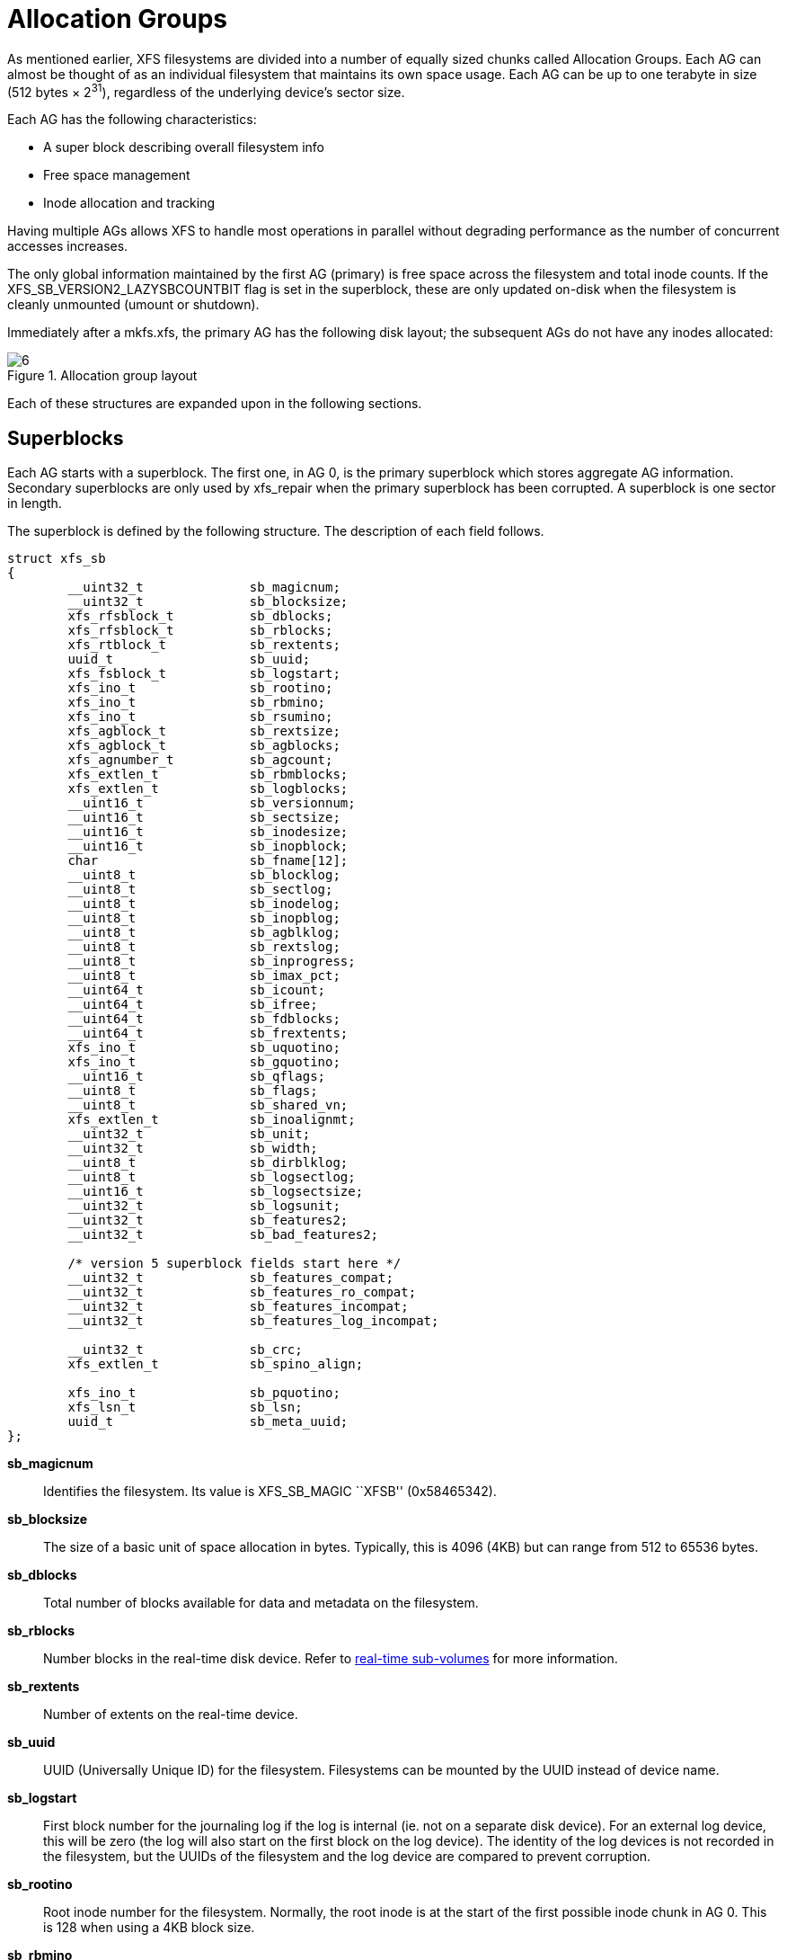 [[Allocation_Groups]]
= Allocation Groups

As mentioned earlier, XFS filesystems are divided into a number of equally
sized chunks called Allocation Groups. Each AG can almost be thought of as an
individual filesystem that maintains its own space usage. Each AG can be up to
one terabyte in size (512 bytes × 2^31^), regardless of the underlying device's
sector size.

Each AG has the following characteristics:

         * A super block describing overall filesystem info
         * Free space management
         * Inode allocation and tracking

Having multiple AGs allows XFS to handle most operations in parallel without
degrading performance as the number of concurrent accesses increases.

The only global information maintained by the first AG (primary) is free space
across the filesystem and total inode counts. If the
+XFS_SB_VERSION2_LAZYSBCOUNTBIT+ flag is set in the superblock, these are only
updated on-disk when the filesystem is cleanly unmounted (umount or shutdown).

Immediately after a +mkfs.xfs+, the primary AG has the following disk layout;
the subsequent AGs do not have any inodes allocated:

.Allocation group layout
image::images/6.png[]

Each of these structures are expanded upon in the following sections.

[[Superblocks]]
== Superblocks

Each AG starts with a superblock. The first one, in AG 0, is the primary
superblock which stores aggregate AG information. Secondary superblocks are
only used by xfs_repair when the primary superblock has been corrupted.  A
superblock is one sector in length.

The superblock is defined by the following structure. The description of each
field follows.

[source, c]
----
struct xfs_sb
{
	__uint32_t		sb_magicnum;
	__uint32_t		sb_blocksize;
	xfs_rfsblock_t		sb_dblocks;
	xfs_rfsblock_t		sb_rblocks;
	xfs_rtblock_t		sb_rextents;
	uuid_t			sb_uuid;
	xfs_fsblock_t		sb_logstart;
	xfs_ino_t		sb_rootino;
	xfs_ino_t		sb_rbmino;
	xfs_ino_t		sb_rsumino;
	xfs_agblock_t		sb_rextsize;
	xfs_agblock_t		sb_agblocks;
	xfs_agnumber_t		sb_agcount;
	xfs_extlen_t		sb_rbmblocks;
	xfs_extlen_t		sb_logblocks;
	__uint16_t		sb_versionnum;
	__uint16_t		sb_sectsize;
	__uint16_t		sb_inodesize;
	__uint16_t		sb_inopblock;
	char			sb_fname[12];
	__uint8_t		sb_blocklog;
	__uint8_t		sb_sectlog;
	__uint8_t		sb_inodelog;
	__uint8_t		sb_inopblog;
	__uint8_t		sb_agblklog;
	__uint8_t		sb_rextslog;
	__uint8_t		sb_inprogress;
	__uint8_t		sb_imax_pct;
	__uint64_t		sb_icount;
	__uint64_t		sb_ifree;
	__uint64_t		sb_fdblocks;
	__uint64_t		sb_frextents;
	xfs_ino_t		sb_uquotino;
	xfs_ino_t		sb_gquotino;
	__uint16_t		sb_qflags;
	__uint8_t		sb_flags;
	__uint8_t		sb_shared_vn;
	xfs_extlen_t		sb_inoalignmt;
	__uint32_t		sb_unit;
	__uint32_t		sb_width;
	__uint8_t		sb_dirblklog;
	__uint8_t		sb_logsectlog;
	__uint16_t		sb_logsectsize;
	__uint32_t		sb_logsunit;
	__uint32_t		sb_features2;
	__uint32_t		sb_bad_features2;

	/* version 5 superblock fields start here */
	__uint32_t		sb_features_compat;
	__uint32_t		sb_features_ro_compat;
	__uint32_t		sb_features_incompat;
	__uint32_t		sb_features_log_incompat;

	__uint32_t		sb_crc;
	xfs_extlen_t		sb_spino_align;

	xfs_ino_t		sb_pquotino;
	xfs_lsn_t		sb_lsn;
	uuid_t			sb_meta_uuid;
};
----
*sb_magicnum*::
Identifies the filesystem. Its value is +XFS_SB_MAGIC+ ``XFSB'' (0x58465342).

*sb_blocksize*::
The size of a basic unit of space allocation in bytes. Typically, this is 4096
(4KB) but can range from 512 to 65536 bytes.

*sb_dblocks*::
Total number of blocks available for data and metadata on the filesystem.

*sb_rblocks*::
Number blocks in the real-time disk device. Refer to
xref:Real-time_Devices[real-time sub-volumes] for more information.

*sb_rextents*::
Number of extents on the real-time device.

*sb_uuid*::
UUID (Universally Unique ID) for the filesystem. Filesystems can be mounted by
the UUID instead of device name.

*sb_logstart*::
First block number for the journaling log if the log is internal (ie. not on a
separate disk device). For an external log device, this will be zero (the log
will also start on the first block on the log device).  The identity of the log
devices is not recorded in the filesystem, but the UUIDs of the filesystem and
the log device are compared to prevent corruption.

*sb_rootino*::
Root inode number for the filesystem.  Normally, the root inode is at the
start of the first possible inode chunk in AG 0.  This is 128 when using a 4KB
block size.

*sb_rbmino*::
Bitmap inode for real-time extents.

*sb_rsumino*::
Summary inode for real-time bitmap.

*sb_rextsize*::
Realtime extent size in blocks.

*sb_agblocks*::
Size of each AG in blocks. For the actual size of the last AG, refer to the
xref:AG_Free_Space_Management[free space] +agf_length+ value.

*sb_agcount*::
Number of AGs in the filesystem.

*sb_rbmblocks*::
Number of real-time bitmap blocks.

*sb_logblocks*::
Number of blocks for the journaling log.

*sb_versionnum*::
Filesystem version number. This is a bitmask specifying the features enabled
when creating the filesystem. Any disk checking tools or drivers that do not
recognize any set bits must not operate upon the filesystem. Most of the flags
indicate features introduced over time. If the value of the lower nibble is >=
4, the higher bits indicate feature flags as follows:

.Version 4 Superblock version flags
[options="header"]
|=====
| Flag				| Description
| +XFS_SB_VERSION_ATTRBIT+	| Set if any inode have extended attributes.
| +XFS_SB_VERSION_NLINKBIT+	| Set if any inodes use 32-bit di_nlink values.
| +XFS_SB_VERSION_QUOTABIT+	|
Quotas are enabled on the filesystem. This
also brings in the various quota fields in the superblock.

| +XFS_SB_VERSION_ALIGNBIT+	| Set if sb_inoalignmt is used.
| +XFS_SB_VERSION_DALIGNBIT+	| Set if sb_unit and sb_width are used.
| +XFS_SB_VERSION_SHAREDBIT+	| Set if sb_shared_vn is used.
| +XFS_SB_VERSION_LOGV2BIT+	| Version 2 journaling logs are used.
| +XFS_SB_VERSION_SECTORBIT+	| Set if sb_sectsize is not 512.
| +XFS_SB_VERSION_EXTFLGBIT+	| Unwritten extents are used. This is always set.
| +XFS_SB_VERSION_DIRV2BIT+	|
Version 2 directories are used. This is always set.

| +XFS_SB_VERSION_MOREBITSBIT+	|
Set if the sb_features2 field in the superblock contains more flags.
|=====

If the lower nibble of this value is 5, then this is a v5 filesystem; the
+XFS_SB_VERSION2_CRCBIT+ feature must be set in +sb_features2+.

*sb_sectsize*::
Specifies the underlying disk sector size in bytes.  Typically this is 512 or
4096 bytes. This determines the minimum I/O alignment, especially for direct I/O.

*sb_inodesize*::
Size of the inode in bytes. The default is 256 (2 inodes per standard sector)
but can be made as large as 2048 bytes when creating the filesystem.  On a v5
filesystem, the default and minimum inode size are both 512 bytes.

*sb_inopblock*::
Number of inodes per block. This is equivalent to +sb_blocksize / sb_inodesize+.

*sb_fname[12]*::
Name for the filesystem. This value can be used in the mount command.

*sb_blocklog*::
log~2~ value of +sb_blocksize+. In other terms, +sb_blocksize = 2^sb_blocklog^+.

*sb_sectlog*::
log~2~ value of +sb_sectsize+.

*sb_inodelog*::
log~2~ value of +sb_inodesize+.

*sb_inopblog*::
log~2~ value of +sb_inopblock+.

*sb_agblklog*::
log~2~ value of +sb_agblocks+ (rounded up). This value is used to generate inode
numbers and absolute block numbers defined in extent maps.

*sb_rextslog*::
log~2~ value of +sb_rextents+.

*sb_inprogress*::
Flag specifying that the filesystem is being created.

*sb_imax_pct*::
Maximum percentage of filesystem space that can be used for inodes. The default
value is 5%.

*sb_icount*::
Global count for number inodes allocated on the filesystem. This is only
maintained in the first superblock.

*sb_ifree*::
Global count of free inodes on the filesystem. This is only maintained in the
first superblock.

*sb_fdblocks*::
Global count of free data blocks on the filesystem. This is only maintained in
the first superblock.

*sb_frextents*::
Global count of free real-time extents on the filesystem. This is only
maintained in the first superblock.

*sb_uquotino*::
Inode for user quotas. This and the following two quota fields only apply if
+XFS_SB_VERSION_QUOTABIT+ flag is set in +sb_versionnum+. Refer to
xref:Quota_Inodes[quota inodes] for more information

*sb_gquotino*::
Inode for group or project quotas. Group and Project quotas cannot be used at
the same time.

*sb_qflags*::
Quota flags. It can be a combination of the following flags:

.Superblock quota flags
[options="header"]
|=====
| Flag				| Description
| +XFS_UQUOTA_ACCT+		| User quota accounting is enabled.
| +XFS_UQUOTA_ENFD+		| User quotas are enforced.
| +XFS_UQUOTA_CHKD+		| User quotas have been checked.
| +XFS_PQUOTA_ACCT+		| Project quota accounting is enabled.
| +XFS_OQUOTA_ENFD+		| Other (group/project) quotas are enforced.
| +XFS_OQUOTA_CHKD+		| Other (group/project) quotas have been checked.
| +XFS_GQUOTA_ACCT+		| Group quota accounting is enabled.
|=====

*sb_flags*::
Miscellaneous flags.

.Superblock flags
[options="header"]
|=====
| Flag                          | Description
| +XFS_SBF_READONLY+            | Only read-only mounts allowed.
|=====

*sb_shared_vn*::
Reserved and must be zero (``vn'' stands for version number).

*sb_inoalignmt*::
Inode chunk alignment in fsblocks.  Prior to v5, the default value provided for
inode chunks to have an 8KiB alignment.  Starting with v5, the default value
scales with the multiple of the inode size over 256 bytes.  Concretely, this
means an alignment of 16KiB for 512-byte inodes, 32KiB for 1024-byte inodes,
etc.  If sparse inodes are enabled, the +ir_startino+ field of each inode
B+tree record must be aligned to this block granularity, even if the inode
given by +ir_startino+ itself is sparse.

*sb_unit*::
Underlying stripe or raid unit in blocks.

*sb_width*::
Underlying stripe or raid width in blocks.

*sb_dirblklog*::
log~2~ multiplier that determines the granularity of directory block allocations
in fsblocks.

*sb_logsectlog*::
log~2~ value of the log subvolume's sector size. This is only used if the
journaling log is on a separate disk device (i.e. not internal).

*sb_logsectsize*::
The log's sector size in bytes if the filesystem uses an external log device.

*sb_logsunit*::
The log device's stripe or raid unit size. This only applies to version 2 logs
+XFS_SB_VERSION_LOGV2BIT+ is set in +sb_versionnum+.

*sb_features2*::
Additional version flags if +XFS_SB_VERSION_MOREBITSBIT+ is set in
+sb_versionnum+. The currently defined additional features include:

.Extended Version 4 Superblock flags
[options="header"]
|=====
| Flag				| Description
| +XFS_SB_VERSION2_LAZYSBCOUNTBIT+ |
Lazy global counters. Making a filesystem with this bit set can improve
performance. The global free space and inode counts are only updated in the
primary superblock when the filesystem is cleanly unmounted.

| +XFS_SB_VERSION2_ATTR2BIT+	|
Extended attributes version 2. Making a filesystem with this optimises the inode
layout of extended attributes.  See the section about
xref:Extended_Attribute_Versions[extended attribute versions] for more
information.

| +XFS_SB_VERSION2_PARENTBIT+	|
Parent pointers. All inodes must have an extended attribute that points back to
its parent inode. The primary purpose for this information is in backup systems.

| +XFS_SB_VERSION2_PROJID32BIT+	|
32-bit Project ID.  Inodes can be associated with a project ID number, which
can be used to enforce disk space usage quotas for a particular group of
directories.  This flag indicates that project IDs can be 32 bits in size.

| +XFS_SB_VERSION2_CRCBIT+	|
Metadata checksumming.  All metadata blocks have an extended header containing
the block checksum, a copy of the metadata UUID, the log sequence number of the
last update to prevent stale replays, and a back pointer to the owner of the
block.  This feature must be and can only be set if the lowest nibble of
+sb_versionnum+ is set to 5.

| +XFS_SB_VERSION2_FTYPE+	|
Directory file type.  Each directory entry records the type of the inode to
which the entry points.  This speeds up directory iteration by removing the
need to load every inode into memory.
|=====

*sb_bad_features2*::
This field mirrors +sb_features2+, due to past 64-bit alignment errors.

*sb_features_compat*::
Read-write compatible feature flags.  The kernel can still read and write this
FS even if it doesn't understand the flag.  Currently, there are no valid
flags.

*sb_features_ro_compat*::
Read-only compatible feature flags.  The kernel can still read this FS even if
it doesn't understand the flag.

.Extended Version 5 Superblock Read-Only compatibility flags
[options="header"]
|=====
| Flag				| Description
| +XFS_SB_FEAT_RO_COMPAT_FINOBT+ |
Free inode B+tree.  Each allocation group contains a B+tree to track inode chunks
containing free inodes.  This is a performance optimization to reduce the time
required to allocate inodes.
|=====

*sb_features_incompat*::
Read-write incompatible feature flags.  The kernel cannot read or write this
FS if it doesn't understand the flag.

.Extended Version 5 Superblock Read-Write incompatibility flags
[options="header"]
|=====
| Flag				| Description
| +XFS_SB_FEAT_INCOMPAT_FTYPE+ |
Directory file type.  Each directory entry tracks the type of the inode to
which the entry points.  This is a performance optimization to remove the need
to load every inode into memory to iterate a directory.

| +XFS_SB_FEAT_INCOMPAT_SPINODES+ |
Sparse inodes.  This feature relaxes the requirement to allocate inodes in
chunks of 64.  When the free space is heavily fragmented, there might exist
plenty of free space but not enough contiguous free space to allocate a new
inode chunk.  With this feature, the user can continue to create files until
all free space is exhausted.

Unused space in the inode B+tree records are used to track which parts of the
inode chunk are not inodes.

See the chapter on xref:Sparse_Inodes[Sparse Inodes] for more information.

| +XFS_SB_FEAT_INCOMPAT_META_UUID+ |
Metadata UUID.  The UUID stamped into each metadata block must match the value
in +sb_meta_uuid+.  This enables the administrator to change +sb_uuid+ at will
without having to rewrite the entire filesystem.
|=====

*sb_features_log_incompat*::
Read-write incompatible feature flags for the log.  The kernel cannot read or
write this FS log if it doesn't understand the flag.  Currently, no flags are
defined.

*sb_crc*::
Superblock checksum.

*sb_spino_align*::
Sparse inode alignment, in fsblocks.  Each chunk of inodes referenced by a
sparse inode B+tree record must be aligned to this block granularity.

*sb_pquotino*::
Project quota inode.

*sb_lsn*::
Log sequence number of the last superblock update.

*sb_meta_uuid*::
If the +XFS_SB_FEAT_INCOMPAT_META_UUID+ feature is set, then the UUID field in
all metadata blocks must match this UUID.  If not, the block header UUID field
must match +sb_uuid+.

=== xfs_db Superblock Example

A filesystem is made on a single disk with the following command:

----
# mkfs.xfs -i attr=2 -n size=16384 -f /dev/sda7
meta-data=/dev/sda7              isize=256    agcount=16, agsize=3923122 blks
         =                       sectsz=512   attr=2
data     =                       bsize=4096   blocks=62769952, imaxpct=25
         =                       sunit=0      swidth=0 blks, unwritten=1
naming   =version 2              bsize=16384
log      =internal log           bsize=4096   blocks=30649, version=1
         =                       sectsz=512   sunit=0 blks
realtime =none                   extsz=65536  blocks=0, rtextents=0
----

And in xfs_db, inspecting the superblock:

----
xfs_db> sb
xfs_db> p
magicnum = 0x58465342
blocksize = 4096
dblocks = 62769952
rblocks = 0
rextents = 0
uuid = 32b24036-6931-45b4-b68c-cd5e7d9a1ca5
logstart = 33554436
rootino = 128
rbmino = 129
rsumino = 130
rextsize = 16
agblocks = 3923122
agcount = 16
rbmblocks = 0
logblocks = 30649
versionnum = 0xb084
sectsize = 512
inodesize = 256
inopblock = 16
fname = "\000\000\000\000\000\000\000\000\000\000\000\000"
blocklog = 12
sectlog = 9
inodelog = 8
inopblog = 4
agblklog = 22
rextslog = 0
inprogress = 0
imax_pct = 25
icount = 64
ifree = 61
fdblocks = 62739235
frextents = 0
uquotino = 0
gquotino = 0
qflags = 0
flags = 0
shared_vn = 0
inoalignmt = 2
unit = 0
width = 0
dirblklog = 2
logsectlog = 0
logsectsize = 0
logsunit = 0
features2 = 8
----


[[AG_Free_Space_Management]]
== AG Free Space Management

The XFS filesystem tracks free space in an allocation group using two B+trees.
One B+tree tracks space by block number, the second by the size of the free
space block. This scheme allows XFS to find quickly free space near a given
block or of a given size.

All block numbers, indexes, and counts are AG relative.

[[AG_Free_Space_Block]]
=== AG Free Space Block

The second sector in an AG contains the information about the two free space
B+trees and associated free space information for the AG. The ``AG Free Space
Block'' also knows as the +AGF+, uses the following structure:

[source, c]
----
struct xfs_agf {
     __be32              agf_magicnum;
     __be32              agf_versionnum;
     __be32              agf_seqno;
     __be32              agf_length;
     __be32              agf_roots[XFS_BTNUM_AGF];
     __be32              agf_spare0;
     __be32              agf_levels[XFS_BTNUM_AGF];
     __be32              agf_spare1;
     __be32              agf_flfirst;
     __be32              agf_fllast;
     __be32              agf_flcount;
     __be32              agf_freeblks;
     __be32              agf_longest;
     __be32              agf_btreeblks;

     /* version 5 filesystem fields start here */
     uuid_t              agf_uuid;
     __be64              agf_spare64[16];

     /* unlogged fields, written during buffer writeback. */
     __be64              agf_lsn;
     __be32              agf_crc;
     __be32              agf_spare2;
};
----

The rest of the bytes in the sector are zeroed. +XFS_BTNUM_AGF+ is set to 2:
index 0 for the free space B+tree indexed by block number; and index 1 for the
free space B+tree indexed by extent size.

*agf_magicnum*::
Specifies the magic number for the AGF sector: ``XAGF'' (0x58414746).

*agf_versionnum*::
Set to +XFS_AGF_VERSION+ which is currently 1.

*agf_seqno*::
Specifies the AG number for the sector.

*agf_length*::
Specifies the size of the AG in filesystem blocks. For all AGs except the last,
this must be equal to the superblock's +sb_agblocks+ value. For the last AG,
this could be less than the +sb_agblocks+ value. It is this value that should
be used to determine the size of the AG.

*agf_roots*::
Specifies the block number for the root of the two free space B+trees.

*agf_levels*::
Specifies the level or depth of the two free space B+trees. For a fresh AG, this
will be one, and the ``roots'' will point to a single leaf of level 0.

*agf_flfirst*::
Specifies the index of the first ``free list'' block. Free lists are covered in
more detail later on.

*agf_fllast*::
Specifies the index of the last ``free list'' block.

*agf_flcount*::
Specifies the number of blocks in the ``free list''.

*agf_freeblks*::
Specifies the current number of free blocks in the AG.

*agf_longest*::
Specifies the number of blocks of longest contiguous free space in the AG.

*agf_btreeblks*::
Specifies the number of blocks used for the free space B+trees. This is only
used if the +XFS_SB_VERSION2_LAZYSBCOUNTBIT+ bit is set in +sb_features2+.

*agf_uuid*::
The UUID of this block, which must match either +sb_uuid+ or +sb_meta_uuid+
depending on which features are set.

*agf_spare64*::
Empty space in the logged part of the AGF sector, for use for future features.

*agf_lsn*::
Log sequence number of the last AGF write.

*agf_crc*::
Checksum of the AGF sector.

*agf_spare2*::
Empty space in the unlogged part of the AGF sector.

[[AG_Free_Space_Btrees]]
=== AG Free Space B+trees

The two Free Space B+trees store a sorted array of block offset and block
counts in the leaves of the B+tree. The first B+tree is sorted by the offset,
the second by the count or size.

Leaf nodes contain a sorted array of offset/count pairs which are also used for
node keys:

[source, c]
----
struct xfs_alloc_rec {
     __be32                    ar_startblock;
     __be32                    ar_blockcount;
};
----

*ar_startblock*::
AG block number of the start of the free space.

*ar_blockcount*::
Length of the free space.

Node pointers are an AG relative block pointer:

[source, c]
----
typedef __be32 xfs_alloc_ptr_t;
----

* As the free space tracking is AG relative, all the block numbers are only
32-bits.
* The +bb_magic+ value depends on the B+tree: ``ABTB'' (0x41425442) for the block
offset B+tree, ``ABTC'' (0x41425443) for the block count B+tree.  On a v5
filesystem, these are ``AB3B'' (0x41423342) and ``AB3C'' (0x41423343),
respectively.
* The +xfs_btree_sblock_t+ header is used for intermediate B+tree node as well
as the leaves.
* For a typical 4KB filesystem block size, the offset for the +xfs_alloc_ptr_t+
array would be +0xab0+ (2736 decimal).
* There are a series of macros in +xfs_btree.h+ for deriving the offsets,
counts, maximums, etc for the B+trees used in XFS.

The following diagram shows a single level B+tree which consists of one leaf:

.Freespace B+tree with one leaf.
image::images/15a.png[]

With the intermediate nodes, the associated leaf pointers are stored in a
separate array about two thirds into the block. The following diagram
illustrates a 2-level B+tree for a free space B+tree:

.Multi-level freespace B+tree.
image::images/15b.png[]

[[AG_Free_List]]
=== AG Free List

The AG Free List is located in the 4^th^ sector of each AG and is known as the
AGFL. It is an array of AG relative block pointers for reserved space for
growing the free space B+trees. This space cannot be used for general user data
including inodes, data, directories and extended attributes.

With a freshly made filesystem, 4 blocks are reserved immediately after the free
space B+tree root blocks (blocks 4 to 7). As they are used up as the free space
fragments, additional blocks will be reserved from the AG and added to the free
list array.  This size may increase as features are added.

As the free list array is located within a single sector, a typical device will
have space for 128 elements in the array (512 bytes per sector, 4 bytes per AG
relative block pointer). The actual size can be determined by using the
+XFS_AGFL_SIZE+ macro.

Active elements in the array are specified by the
xref:AG_Free_Space_Block[AGF's] +agf_flfirst+, +agf_fllast+ and +agf_flcount+
values. The array is managed as a circular list.

On a v5 filesystem, the following header precedes the free list entries:

[source, c]
----
struct xfs_agfl {
     __be32              agfl_magicnum;
     __be32              agfl_seqno;
     uuid_t              agfl_uuid;
     __be64              agfl_lsn;
     __be32              agfl_crc;
};
----

*agfl_magicnum*::
Specifies the magic number for the AGFL sector: "XAFL" (0x5841464c).

*agfl_seqno*::
Specifies the AG number for the sector.

*agfl_uuid*::
The UUID of this block, which must match either +sb_uuid+ or +sb_meta_uuid+
depending on which features are set.

*agfl_lsn*::
Log sequence number of the last AGFL write.

*agfl_crc*::
Checksum of the AGFL sector.

On a v4 filesystem there is no header; the array of free block numbers begins
at the beginning of the sector.

.AG Free List layout
image::images/16.png[]

The presence of these reserved blocks guarantees that the free space B+trees
can be updated if any blocks are freed by extent changes in a full AG.

==== xfs_db AGF Example

These examples are derived from an AG that has been deliberately fragmented.
The AGF:

----
xfs_db> agf 0
xfs_db> p
magicnum = 0x58414746
versionnum = 1
seqno = 0
length = 3923122
bnoroot = 7
cntroot = 83343
bnolevel = 2
cntlevel = 2
flfirst = 22
fllast = 27
flcount = 6
freeblks = 3654234
longest = 3384327
btreeblks = 0
----

In the AGFL, the active elements are from 22 to 27 inclusive which are obtained
from the +flfirst+ and +fllast+ values from the +agf+ in the previous example:

----
xfs_db> agfl 0
xfs_db> p
bno[0-127] = 0:4 1:5 2:6 3:7 4:83342 5:83343 6:83344 7:83345 8:83346 9:83347
             10:4 11:5 12:80205 13:80780 14:81496 15:81766 16:83346 17:4 18:5
             19:80205 20:82449 21:81496 22:81766 23:82455 24:80780 25:5
             26:80205 27:83344
----

The root block of the free space B+tree sorted by block offset is found in the
AGF's +bnoroot+ value:

----
xfs_db> fsblock 7
xfs_db> type bnobt
xfs_db> p
magic = 0x41425442
level = 1
numrecs = 4
leftsib = null
rightsib = null
keys[1-4] = [startblock,blockcount]
           1:[12,16] 2:[184586,3] 3:[225579,1] 4:[511629,1]
ptrs[1-4] = 1:2 2:83347 3:6 4:4
----

Blocks 2, 83347, 6 and 4 contain the leaves for the free space B+tree by
starting block. Block 2 would contain offsets 12 up to but not including 184586
while block 4 would have all offsets from 511629 to the end of the AG.

The root block of the free space B+tree sorted by block count is found in the
AGF's +cntroot+ value:

----
xfs_db> fsblock 83343
xfs_db> type cntbt
xfs_db> p
magic = 0x41425443
level = 1
numrecs = 4
leftsib = null
rightsib = null
keys[1-4] = [blockcount,startblock]
           1:[1,81496] 2:[1,511729] 3:[3,191875] 4:[6,184595]
ptrs[1-4] = 1:3 2:83345 3:83342 4:83346
----

The leaf in block 3, in this example, would only contain single block counts.
The offsets are sorted in ascending order if the block count is the same.

Inspecting the leaf in block 83346, we can see the largest block at the end:

----
xfs_db> fsblock 83346
xfs_db> type cntbt
xfs_db> p
magic = 0x41425443
level = 0
numrecs = 344
leftsib = 83342
rightsib = null
recs[1-344] = [startblock,blockcount]
           1:[184595,6] 2:[187573,6] 3:[187776,6]
           ...
           342:[513712,755] 343:[230317,258229] 344:[538795,3384327]
----

The longest block count (3384327) must be the same as the AGF's +longest+ value.

[[AG_Inode_Management]]
== AG Inode Management

[[Inode_Numbers]]
=== Inode Numbers

Inode numbers in XFS come in two forms: AG relative and absolute.

AG relative inode numbers always fit within 32 bits. The number of bits actually
used is determined by the sum of the xref:Superblocks[superblock's] +sb_inoplog+
and +sb_agblklog+ values. Relative inode numbers are found within the AG's inode
structures.

Absolute inode numbers include the AG number in the high bits, above the bits
used for the AG relative inode number. Absolute inode numbers are found in
xref:Directories[directory] entries and the superblock.

.Inode number formats
image::images/18.png[]

[[Inode_Information]]
=== Inode Information

Each AG manages its own inodes. The third sector in the AG contains information
about the AG's inodes and is known as the AGI.

The AGI uses the following structure:

[source, c]
----
struct xfs_agi {
     __be32              agi_magicnum;
     __be32              agi_versionnum;
     __be32              agi_seqno
     __be32              agi_length;
     __be32              agi_count;
     __be32              agi_root;
     __be32              agi_level;
     __be32              agi_freecount;
     __be32              agi_newino;
     __be32              agi_dirino;
     __be32              agi_unlinked[64];

     /*
      * v5 filesystem fields start here; this marks the end of logging region 1
      * and start of logging region 2.
      */
     uuid_t              agi_uuid;
     __be32              agi_crc;
     __be32              agi_pad32;
     __be64              agi_lsn;

     __be32              agi_free_root;
     __be32              agi_free_level;
}
----
*agi_magicnum*::
Specifies the magic number for the AGI sector: ``XAGI'' (0x58414749).

*agi_versionnum*::
Set to +XFS_AGI_VERSION+ which is currently 1.

*agi_seqno*::
Specifies the AG number for the sector.

*agi_length*::
Specifies the size of the AG in filesystem blocks.

*agi_count*::
Specifies the number of inodes allocated for the AG.

*agi_root*::
Specifies the block number in the AG containing the root of the inode B+tree.

*agi_level*::
Specifies the number of levels in the inode B+tree.

*agi_freecount*::
Specifies the number of free inodes in the AG.

*agi_newino*::
Specifies AG-relative inode number of the most recently allocated chunk.

*agi_dirino*::
Deprecated and not used, this is always set to NULL (-1).

*agi_unlinked[64]*::
Hash table of unlinked (deleted) inodes that are still being referenced. Refer
to xref:Unlinked_Pointer[unlinked list pointers] for more information.

*agi_uuid*::
The UUID of this block, which must match either +sb_uuid+ or +sb_meta_uuid+
depending on which features are set.

*agi_crc*::
Checksum of the AGI sector.

*agi_pad32*::
Padding field, otherwise unused.

*agi_lsn*::
Log sequence number of the last write to this block.

*agi_free_root*::
Specifies the block number in the AG containing the root of the free inode
B+tree.

*agi_free_level*::
Specifies the number of levels in the free inode B+tree.

[[Inode_Btrees]]
== Inode B+trees

Inodes are traditionally allocated in chunks of 64, and a B+tree is used to
track these chunks of inodes as they are allocated and freed. The block
containing root of the B+tree is defined by the AGI's +agi_root+ value.  If the
+XFS_SB_FEAT_RO_COMPAT_FINOBT+ feature is enabled, a second B+tree is used to
track the chunks containing free inodes; this is an optimization to speed up
inode allocation.

The B+tree header for the nodes and leaves use the +xfs_btree_sblock+ structure
which is the same as the header used in the xref:AG_Free_Space_Btrees[AGF
B+trees].

The magic number of the inode B+tree is ``IABT'' (0x49414254).  On a v5
filesystem, the magic number is ``IAB3'' (0x49414233).

The magic number of the free inode B+tree is ``FIBT'' (0x46494254).  On a v5
filesystem, the magic number is ``FIB3'' (0x46494254).

Leaves contain an array of the following structure:

[source,c]
----
struct xfs_inobt_rec {
     __be32                    ir_startino;
     __be32                    ir_freecount;
     __be64                    ir_free;
};
----

*ir_startino*::
The lowest-numbered inode in this chunk.

*ir_freecount*::
Number of free inodes in this chunk.

*ir_free*::
A 64 element bitmap showing which inodes in this chunk are free.

Nodes contain key/pointer pairs using the following types:

[source,c]
----
struct xfs_inobt_key {
     __be32                     ir_startino;
};
typedef __be32 xfs_inobt_ptr_t;
----

The following diagram illustrates a single level inode B+tree:

.Single Level inode B+tree
image::images/20a.png[]


And a 2-level inode B+tree:

.Multi-Level inode B+tree
image::images/20b.png[]


==== xfs_db AGI Example

This is an AGI of a freshly populated filesystem:

----
xfs_db> agi 0
xfs_db> p
magicnum = 0x58414749
versionnum = 1
seqno = 0
length = 825457
count = 5440
root = 3
level = 1
freecount = 9
newino = 5792
dirino = null
unlinked[0-63] =
uuid = 3dfa1e5c-5a5f-4ca2-829a-000e453600fe
lsn = 0x1000032c2
crc = 0x14cb7e5c (correct)
free_root = 4
free_level = 1
----

From this example, we see that the inode B+tree is rooted at AG block 3 and
that the free inode B+tree is rooted at AG block 4.  Let's look at the
inode B+tree:

----
xfs_db> addr root
xfs_db> p
magic = 0x49414233
level = 0
numrecs = 85
leftsib = null
rightsib = null
bno = 24
lsn = 0x1000032c2
uuid = 3dfa1e5c-5a5f-4ca2-829a-000e453600fe
owner = 0
crc = 0x768f9592 (correct)
recs[1-85] = [startino,freecount,free]
        1:[96,0,0] 2:[160,0,0] 3:[224,0,0] 4:[288,0,0]
        5:[352,0,0] 6:[416,0,0] 7:[480,0,0] 8:[544,0,0]
        9:[608,0,0] 10:[672,0,0] 11:[736,0,0] 12:[800,0,0]
        ...
        85:[5792,9,0xff80000000000000]
----

Most of the inode chunks on this filesystem are totally full, since the +free+
value is zero.  This means that we ought to expect inode 160 to be linked
somewhere in the directory structure.  However, notice that 0xff80000000000000
in record 85 -- this means that we would expect inode 5856 to be free.  Moving
on to the free inode B+tree, we see that this is indeed the case:

----
xfs_db> addr free_root
xfs_db> p
magic = 0x46494233
level = 0
numrecs = 1
leftsib = null
rightsib = null
bno = 32
lsn = 0x1000032c2
uuid = 3dfa1e5c-5a5f-4ca2-829a-000e453600fe
owner = 0
crc = 0x338af88a (correct)
recs[1] = [startino,freecount,free] 1:[5792,9,0xff80000000000000]
----

Observe also that the AGI's +agi_newino+ points to this chunk, which has never
been fully allocated.

[[Sparse_Inodes]]
== Sparse Inodes

As mentioned in the previous section, XFS allocates inodes in chunks of 64.  If
there are no free extents large enough to hold a full chunk of 64 inodes, the
inode allocation fails and XFS claims to have run out of space.  On a
filesystem with highly fragmented free space, this can lead to out of space
errors long before the filesystem runs out of free blocks.

The sparse inode feature tracks inode chunks in the inode B+tree as if they
were full chunks but uses some previously unused bits in the freecount field to
track which parts of the inode chunk are not allocated for use as inodes.  This
allows XFS to allocate inodes one block at a time if absolutely necessary.

The inode and free inode B+trees operate in the same manner as they do without
the sparse inode feature; the B+tree header for the nodes and leaves use the
+xfs_btree_sblock+ structure which is the same as the header used in the
xref:AG_Free_Space_Btrees[AGF B+trees].

It is theoretically possible for a sparse inode B+tree record to reference
multiple non-contiguous inode chunks.

Leaves contain an array of the following structure:

[source,c]
----
struct xfs_inobt_rec {
     __be32                    ir_startino;
     __be16                    ir_holemask;
     __u8                      ir_count;
     __u8                      ir_freecount;
     __be64                    ir_free;
};
----

*ir_startino*::
The lowest-numbered inode in this chunk, rounded down to the nearest multiple
of 64, even if the start of this chunk is sparse.

*ir_holemask*::
A 16 element bitmap showing which parts of the chunk are not allocated to
inodes.  Each bit represents four inodes; if a bit is marked here, the
corresponding bits in ir_free must also be marked.

*ir_count*::
Number of inodes allocated to this chunk.

*ir_freecount*::
Number of free inodes in this chunk.

*ir_free*::
A 64 element bitmap showing which inodes in this chunk are not available for
allocation.

==== xfs_db Sparse Inode AGI Example

This example derives from an AG that has been deliberately fragmented.  The
inode B+tree:

----
xfs_db> agi 0
xfs_db> p
magicnum = 0x58414749
versionnum = 1
seqno = 0
length = 6400
count = 10432
root = 2381
level = 2
freecount = 0
newino = 14912
dirino = null
unlinked[0-63] =
uuid = b9b4623b-f678-4d48-8ce7-ce08950e3cd6
lsn = 0x600000ac4
crc = 0xef550dbc (correct)
free_root = 4
free_level = 1
----

This AGI was formatted on a v5 filesystem; notice the extra v5 fields.  So far
everything else looks much the same as always.

----
xfs_db> addr root
magic = 0x49414233
level = 1
numrecs = 2
leftsib = null
rightsib = null
bno = 19048
lsn = 0x50000192b
uuid = b9b4623b-f678-4d48-8ce7-ce08950e3cd6
owner = 0
crc = 0xd98cd2ca (correct)
keys[1-2] = [startino] 1:[128] 2:[35136]
ptrs[1-2] = 1:3 2:2380
xfs_db> addr ptrs[1]
xfs_db> p
magic = 0x49414233
level = 0
numrecs = 159
leftsib = null
rightsib = 2380
bno = 24
lsn = 0x600000ac4
uuid = b9b4623b-f678-4d48-8ce7-ce08950e3cd6
owner = 0
crc = 0x836768a6 (correct)
recs[1-159] = [startino,holemask,count,freecount,free]
        1:[128,0,64,0,0]
        2:[14912,0xff,32,0,0xffffffff]
        3:[15040,0,64,0,0]
        4:[15168,0xff00,32,0,0xffffffff00000000]
        5:[15296,0,64,0,0]
        6:[15424,0xff,32,0,0xffffffff]
        7:[15552,0,64,0,0]
        8:[15680,0xff00,32,0,0xffffffff00000000]
        9:[15808,0,64,0,0]
        10:[15936,0xff,32,0,0xffffffff]
----

Here we see the difference in the inode B+tree records.  For example, in record
2, we see that the holemask has a value of 0xff.  This means that the first
sixteen inodes in this chunk record do not actually map to inode blocks; the
first inode in this chunk is actually inode 14944:

----
xfs_db> inode 14912
Metadata corruption detected at block 0x3a40/0x2000
...
Metadata CRC error detected for ino 14912
xfs_db> p core.magic
core.magic = 0
xfs_db> inode 14944
xfs_db> p core.magic
core.magic = 0x494e
----

The chunk record also indicates that this chunk has 32 inodes, and that the
missing inodes are also ``free''.

[[Real-time_Devices]]
== Real-time Devices

The performance of the standard XFS allocator varies depending on the internal
state of the various metadata indices enabled on the filesystem.  For
applications which need to minimize the jitter of allocation latency, XFS
supports the notion of a ``real-time device''.  This is a special device
separate from the regular filesystem where extent allocations are tracked with
a bitmap and free space is indexed with a two-dimensional array.  If an inode
is flagged with +XFS_DIFLAG_REALTIME+, its data will live on the real time
device.  The metadata for real time devices is discussed in the section about
xref:Real-time_Inodes[real time inodes].

By placing the real time device (and the journal) on separate high-performance
storage devices, it is possible to reduce most of the unpredictability in I/O
response times that come from metadata operations.

None of the XFS per-AG B+trees are involved with real time files.

